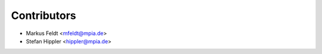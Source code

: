 ============
Contributors
============

* Markus Feldt <mfeldt@mpia.de>
* Stefan Hippler <hippler@mpia.de>
